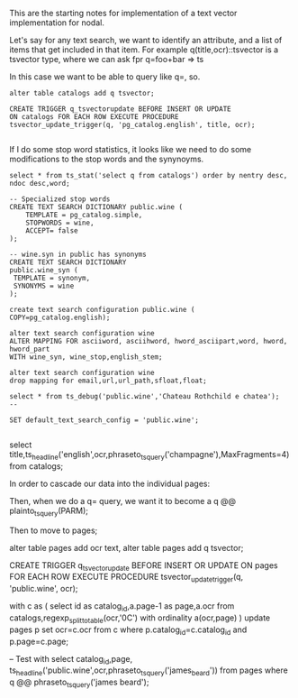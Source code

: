 This are the starting notes for implementation of a text vector implementation
for nodal.

Let's say for any text search, we want to identify an attribute, and a list of
items that get included in that item.  For example q(title,ocr)::tsvector is a
tsvector type, where we can ask fpr q=foo+bar => ts

In this case we want to be able to query like q=, so.

#+BEGIN_SRC
alter table catalogs add q tsvector;

CREATE TRIGGER q_tsvectorupdate BEFORE INSERT OR UPDATE
ON catalogs FOR EACH ROW EXECUTE PROCEDURE
tsvector_update_trigger(q, 'pg_catalog.english', title, ocr);

#+END_SRC

If I do some stop word statistics, it looks like we need to do some
modifications to the stop words and the synynoyms.

#+BEGIN_SRC
select * from ts_stat('select q from catalogs') order by nentry desc, ndoc desc,word;

-- Specialized stop words
CREATE TEXT SEARCH DICTIONARY public.wine (
    TEMPLATE = pg_catalog.simple,
    STOPWORDS = wine,
    ACCEPT= false
);

-- wine.syn in public has synonyms
CREATE TEXT SEARCH DICTIONARY
public.wine_syn (
 TEMPLATE = synonym,
 SYNONYMS = wine
);

create text search configuration public.wine ( COPY=pg_catalog.english);

alter text search configuration wine
ALTER MAPPING FOR asciiword, asciihword, hword_asciipart,word, hword, hword_part
WITH wine_syn, wine_stop,english_stem;

alter text search configuration wine
drop mapping for email,url,url_path,sfloat,float;

select * from ts_debug('public.wine','Chateau Rothchild e chatea');
--

SET default_text_search_config = 'public.wine';

#+END_SRC

select
title,ts_headline('english',ocr,phraseto_tsquery('champagne'),MaxFragments=4)
from catalogs;

In order to cascade our data into the individual pages:

Then, when we do a q= query, we want it to become a
q @@ plainto_tsquery(PARM);

Then to move to pages;

alter table pages add ocr text,
alter table pages add q tsvector;

CREATE TRIGGER q_tsvectorupdate
BEFORE INSERT OR UPDATE
ON pages FOR EACH ROW EXECUTE PROCEDURE
tsvector_update_trigger(q, 'public.wine', ocr);

with c as (
 select id as catalog_id,a.page-1 as page,a.ocr
 from catalogs,regexp_split_to_table(ocr,'\x0C') with ordinality a(ocr,page)
)
update pages p set ocr=c.ocr from c where p.catalog_id=c.catalog_id and
 p.page=c.page;


-- Test with
select
catalog_id,page,
ts_headline('public.wine',ocr,phraseto_tsquery('james_beard'))
from pages
where q @@ phraseto_tsquery('james beard');
